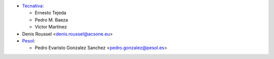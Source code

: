 * `Tecnativa <https://www.tecnativa.com>`_:

  * Ernesto Tejeda
  * Pedro M. Baeza
  * Víctor Martínez

* Denis Roussel <denis.roussel@acsone.eu>

* `Pesol <https://www.pesol.es>`__:

  * Pedro Evaristo Gonzalez Sanchez <pedro.gonzalez@pesol.es>
